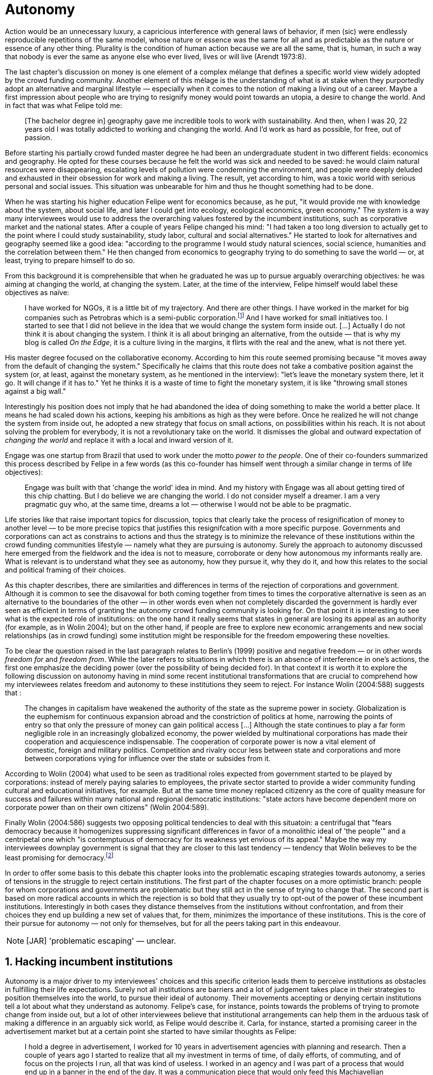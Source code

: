 = Autonomy
:numbered:
:sectanchors:
:icons: font
:stylesheet: ../contrib/print.css

[.lead]
Action would be an unnecessary luxury, a capricious interference with general laws of behavior, if men (sic) were endlessly reproducible repetitions of the same model, whose nature or essence was the same for all and as predictable as the nature or essence of any other thing. Plurality is the condition of human action because we are all the same, that is, human, in such a way that nobody is ever the same as anyone else who ever lived, lives or will live (Arendt 1973:8).

The last chapter's discussion on money is one element of a complex mélange that defines a specific world view widely adopted by the crowd funding community. Another element of this mélage is the understanding of what is at stake when they purportedly adopt an alternative and marginal lifestyle — especially when it comes to the notion of making a living out of a career. Maybe a first impression about people who are trying to resignify money would point towards an utopia, a desire to change the world. And in fact that was what Felipe told me:

[quote]
[The bachelor degree in] geography gave me incredible tools to work with sustainability. And then, when I was 20, 22 years old I was totally addicted to working and changing the world. And I'd work as hard as possible, for free, out of passion.

Before starting his partially crowd funded master degree he had been an undergraduate student in two different fields: economics and geography. He opted for these courses because he felt the world was sick and needed to be saved: he would claim natural resources were disappearing, escalating levels of pollution were condemning the environment, and people were deeply deluded and exhausted in their obsession for work and making a living. The result, yet according to him, was a toxic world with serious personal and social issues. This situation was unbearable for him and thus he thought something had to be done.

When he was starting his higher education Felipe went for economics because, as he put, "it would provide me with knowledge about the system, about social life, and later I could get into ecology, ecological economics, green economy." The _system_ is a way many interviewees would use to address the overarching values fostered by the incumbent institutions,  such as corporative market and the national states. After a couple of years Felipe changed his mind: "I had taken a too long diversion to actually get to the point where I could study sustainability, study labor, cultural and social alternatives." He started to look for alternatives and geography seemed like a good idea: "according to the programme I would study natural sciences, social science, humanities and the correlation between them." He then changed from economics to geography trying to do something to save the world — or, at least, trying to prepare himself to do so.

From this background it is comprehensible that when he graduated he was up to pursue arguably overarching objectives: he was aiming at changing the world, at changing the system. Later, at the time of the interview, Felipe himself would label these objectives as naïve:

[quote]
I have worked for NGOs, it is a little bit of my trajectory. And there are other things. I have worked in the market for big companies such as Petrobras which is a semi-public corporation.footnote:[Petrobras is actually a major Brazilian company. It has been listed in Forbes 500 for 22 years, figuring in the 58th position in the 2016 ranking.] And I have worked for small initiatives too. I started to see that I did not believe in the idea that we would change the system form inside out. […] Actually I do not think it is about changing the system. I think it is all about bringing an alternative, from the outside — that is why my blog is called _On the Edge_, it is a culture living in the margins, it flirts with the real and the anew, what is not there yet.

His master degree focused on the collaborative economy. According to him this route seemed promising because "it moves away from the default of changing the system." Specifically he claims that this route does not take a combative position against the system (or, at least, against the monetary system, as he mentioned in the interview): "let's leave the monetary system there, let it go. It will change if it has to." Yet he thinks it is a waste of time to fight the monetary system, it is like "throwing small stones against a big wall."

Interestingly his position does not imply that he had abandoned the idea of doing something to make the world a better place. It means he had scaled down his actions, keeping his ambitions as high as they were before. Once he realized he will not change the system from inside out, he adopted a new strategy that focus on small actions, on possibilities within his reach. It is not about solving the problem for everybody, it is not a revolutionary take on the world. It dismisses the global and outward expectation of _changing the world_ and replace it with a local and inward version of it.

Engage was one startup from Brazil that used to work under the motto _power to the people_. One of their co-founders summarized this process described by Felipe in a few words (as this co-founder has himself went through a similar change in terms of life objectives):

[quote]
Engage was built with that 'change the world' idea in mind. And my history with Engage was all about getting tired of this chip chatting. But I do believe we are changing the world. I do not consider myself a dreamer. I am a very pragmatic guy who, at the same time, dreams a lot — otherwise I would not be able to be pragmatic.

Life stories like that raise important topics for discussion, topics that clearly take the process of resignification of money to another level — to be more precise topics that justifies this resignifcation with a more specific purpose. Governments and corporations can act as constrains to actions and thus the strategy is to minimize the relevance of these institutions within the crowd funding communities lifestyle — namely what they are pursuing is autonomy. Surely the approach to autonomy discussed here emerged from the fieldwork and the idea is not to measure, corroborate or deny how autonomous my informants really are. What is relevant is to understand what they see as autonomy, how they pursue it, why they do it, and how this relates to the social and political framing of their choices. 

As this chapter describes, there are similarities and differences in terms of the rejection of corporations and government. Although it is common to see the disavowal for both coming together from times to times the corporative alternative is seen as an alternative to the boundaries of the other — in other words even when not completely discarded the government is hardly ever seen as efficient in terms of granting the autonomy crowd funding community is looking for. On that point it is interesting to see what is the expected role of institutions: on the one hand it really seems that states in general are losing its appeal as an authority (for example, as in Wolin 2004); but on the other hand, if people are free to explore new economic arrangements and new social relationships (as in crowd funding) some institution might be responsible for the freedom empowering these novelties.

To be clear the question raised in the last paragraph relates to Berlin's (1999) positive and negative freedom — or in other words _freedom for_ and _freedom from_. While the later refers to situations in which there is an absence of interference in one's actions, the first one emphasize the deciding power (over the possibility of being decided for). In that context it is worth it to explore the following discussion on autonomy having in mind some recent institutional transformations that are crucial to comprehend how my interviewees relates freedom and autonomy to these institutions they seem to reject. For instance Wolin (2004:588) suggests that :

[quote]
The changes in capitalism have weakened the authority of the state as the supreme power in society. Globalization is the euphemism for continuous expansion abroad and the constriction of politics at home, narrowing the points of entry so that only the pressure of money can gain political access […] Although the state continues to play a far form negligible role in an increasingly globalized economy, the power wielded by multinational corporations has made their cooperation and acquiescence indispensable. The cooperation of corporate power is now a vital element of domestic, foreign and military politics. Competition and rivalry occur less between state and corporations and more between corporations vying for influence over the state or subsides from it.

According to Wolin (2004) what used to be seen as traditional roles expected from government started to be played by corporations: instead of merely paying salaries to employees, the private sector started to provide a wider community funding cultural and educational initiatives, for example. But at the same time money replaced citizenry as the core of quality measure for success and failures within many national and regional democratic institutions: "state actors have become dependent more on corporate power than on their own citizens" (Wolin 2004:589).

Finally Wolin (2004:586) suggests two opposing political tendencies to deal with this situatoin: a centrifugal that "fears democracy because it homogenizes suppressing significant differences in favor of a monolithic ideal of 'the people'" and a centripetal one which "is contemptuous of democracy for its weakness yet envious of its appeal." Maybe the way my interviewees downplay government is  signal that they are closer to this last tendency — tendency that Wolin believes to be the least promising for democracy.footnote:["Whatever remains of democratic possibilities lies with the centrifugal forces. Yet their political prospects are the more problematical. For despite their critical attitudes towards the state – perhaps all – of the major centrifugal groups look to government for assistance and protection and to its courts for relief. This requires some accommodation to the political culture that surrounds the national government and many state governments, and that, increasingly, has become indistinguishable from corporate culture" (Wolin 2004:587).]

In order to offer some basis to this debate this chapter looks into the problematic escaping strategies towards autonomy, a series of tensions in the struggle to reject certain institutions. The first part of the chapter focuses on a more optimistic branch: people for whom corporations and governments are problematic but they still act in the sense of trying to change that. The second part is based on more radical accounts in which the rejection is so bold that they usually try to opt-out of the power of these incumbent institutions. Interestingly in both cases they distance themselves from the institutions without confrontation, and from their choices they end up building a new set of values that, for them, minimizes the importance of these institutions. This is the core of their pursue for autonomy — not only for themselves, but for all the peers taking part in this endeavour.

NOTE: [JAR] 'problematic escaping' — unclear.

== Hacking incumbent institutions

Autonomy is a major driver to my interviewees' choices and this specific criterion leads them to perceive institutions as obstacles in fulfilling their life expectations. Surely not all institutions are barriers and a lot of judgement takes place in their strategies to position themselves into the world, to pursue their ideal of autonomy. Their movements accepting or denying certain institutions tell a lot about what they understand as autonomy. Felipe's case, for instance, points towards the problems of trying to promote change from inside out, but a lot of other interviewees believe that institutional arrangements can help them in the arduous task of making a difference in an arguably sick world, as Felipe would describe it. Carla, for instance, started a promising career in the advertisement market but at a certain point she started to have similar thoughts as Felipe:

[quote]
I hold a degree in advertisement, I worked for 10 years in advertisement agencies with planning and research. Then a couple of years ago I started to realize that all my investment in terms of time, of daily efforts, of commuting, and of focus on the projects I run, all that was kind of useless. I worked in an agency and I was part of a process that would end up in a banner in the end of the day. It was a communication piece that would only feed this Machiavellian system.

Carla was pondering not merely about her dissatisfaction with her job. Her reflections target two very specific things. First the purpose of the market she was contributing to and how she felt about it the use of the term Machiavellian characterizes this market as unscrupulous — and it is noteworthy that as Felipe she emphasizes the coercion of this mindset by calling it as a "system." It is not a Marxist alienation when it come to individuals and labor, but a more intimate disapproval of how professional life is organizes. To be clear by quoting Marx I am not inferring that Carla would subscribe to Marxist theory as a whole — actually she might not subscribe to it at all. However the description she offers of her relation to her previous jobs relates to Marx's (2007:72) description of workers who have no chance but to subject themselves to their proletarian condition:

[quote]
His (_sic_) labour is therefore not voluntary, but coerced; it is _forced labor_. It is therefore not the satisfaction of a need; it is merely a _means_ to satisfy needs external to it. Its alien character emerges clearly in the fact that as soon as no physical or other compulsion exists, labor is shunned like the plague. External labor, labor in which man alienates himself (_sic_), is a labor of self-sacrifice, of mortification" (emphasis in the original).

Second this feeling regarding certain jobs was not merely a political disapproval of the purpose of the companies she was working for. This disapproval was a very personal urge to stop investing her most valuable and intimal assets in something she did not believe in: her efforts, her time, her energy and focus. As she told me: "I felt there was something missing, I could be contributing in other ways to project development, to innovation… to innovate with positive impact." In opposition to Marxist proletarian she felt she had other options: as Felipe she needed to go to the margins. Her strategy was to specialize in design for social impact (she now holds a master degree in such field) and to try to engage with projects more focused on the city, on urban spaces close to her. Now she works in the strategic innovation market having experience at consultancies focused on positive impact on society. Other interviewees also opted for working for this kind of companies: usually they are small to middle size offices, they hold multinationals such as Coca-Cola, Nestlé and Petrobras in their portfolio, but at the same time they value and develop projects for NGOs, civic activism and for the public sector. From times to times this small companies also have their own projects, that might become spin offs — that was the case of Catarse, for example.

Brittany is an American woman and in the interview she mentioned the choices she felt were available for her after graduating:

[quote]
It's interesting to be able to create projects instead of just typing on a keyboard, and those were the kind of job opportunities I had: doing more office work for any organizations that were not particularly exciting as well. At that time too it was so competitive that I think I would have ended up having to be more focused on something with a better paycheck and not necessarily a job that is fun.

In other words she felt that all the traditional job opportunities were uninteresting, bureaucratic and limiting her creative and her hands on impulse. She is very concerned about the natural resources, climate change and the environment in general. But at the same time she did not wanted to work neither for the government nor for NGOs: "I don't have anything against the government, but I'm just more personally interested in private industry." Therefore she joined a private park, a nature reserve in a position in which she could start and manage projects instead of doing office and paper work. Her choice for a private environment was on purpose:

[quote]
I consider myself an eco-capitalist. I've never really imagined myself working for the government or NGOs. I am more interested in doing change through the private industry. Private industry is not restrained by borders as long as you have the right market incentives.

She believes that there is a higher chance of promoting substantial changes in the world from a private institution, with no borders — but she reinforces that the right incentives should be set by the public sector. Still she believes that federal government might be too big to understand her reality and to do the right moves:

[quote]
There is so many stupidity sometimes, because you have to deal with someone who will deliberate on an environmental project and they are 300 kilometers away, and they have no idea about what your reality is actually like. I do not think this is the most effective to do environmental policy. That is why it is nice to work on a private reserve because we have a relationship with the [local] public government, we are bordering a state park. I have a bit more liberty. We work a lot with the people from here. We do not have to deal with people who have never been in the area and do not know anything about it.

In different degrees what Carla and Brittany are claiming is that they want to be able to choose what kind of projects and action they enable in their everyday life — they want to be in control of the anew emerged from their actions. Also this claim is sustained by a world view that considers governments and corporations too big to feel what individuals really face in their daily routines. If Brittany example is more clear (she even mentioned the _think global, act local_ motto during the interview), Carla's one might need further discussion: in spite of the multinational clients all the projects and deeds she mention in the interview are related to the urban space and civic projects she has been involved with. The consultancy she works for might not be exclusively focused on this kind of projects but she considers that since there is room for them, it makes the job more attractive than the other ones she had had in the past.

These two women are somehow recurring to the private sphere because they believe society needs change — literally Carla would say what is needed is some positive impact in the world, while Brittany would say the world is compromised due to climate change and other eminent environmental situations. Underneath these arguments lies the responsibility the state bear in such scenario. For Brittany, part of the problem is the distance between the governments in charge and the reality of the governed people. Carla has not been explicit in supporting this view but her actions seems to corroborate it. During the interview she was listing some probable causes for the lack of social impact in many projects. At this point she ended up saying that "it cannot be a single NGO, it is not Greenpeace that is going to sort that out, it is not the UN alone that is going to do it. It really has to be something massive" — this quote might be intriguing since Greenpeace and UN are massive institutions after all. To avoid any doubt, she expanded on it:

[quote]
I think it [the solution] should be decentralized. That is part of Box's Brazilian Dream Project, the idea of microrevolutions, but the thing is that companies should also be decentralized. Thus when I say "something big" it is something that belongs to the people, that is part of everyone's concerns. Therefore not only people, but companies need to have an active role for a better society.footnote:[Box 1824, mentioned by Carla as "Box" is Brazilian consultancy that built a great reputation publishing researches on Brazilian culture — most of them on Creative Commons licenses, free to read and watch on the internet. Those reports usually are shaped in short videos that easily become viral on the internet. As a disclaimer I must add that Carla has freelanced for this consultancy.]

If this quote sounds too abstract or utopian, Carla offered as an example the case of public bikes in São Paulo. In a similar scheme to Barclay's bikes in London, the scheme was structured through a public-private partnership, coincidentally backed by a nationwide bank too, the Brazilian bank Itaú:

[quote]
[Take the case of] Itaú's bikes: there are various issues that could be risen, a lot of questioning on whether it was more about marketing than about a proper solution [for public transportation]. But this was a social innovation to the city because it was considered within a mobility and civic movement […] People who were not using bicycles before are trying it now. Despite the [commercial] interests (because I do not believe they [Itaú] are just being nice, they are a bank) it is a social innovation.

Hence from Carla's point of view there is an important factor that is being close to people, to civic activism. Or in other words, being local — something that overarching federal governments and multinational corporations fail to achieve, as many of my informants would put it. They would argue that at the end of the day these massive institutions would become the _system_, a black box in which money and power as the only possible rule — picturing the context in consonance with Wolin (2004), for example. In sum the problem does not relies on the private or public realm _per se_, but in the distance between individual and institution.

To add another example, Noah is a graduate student in political theory also from the USA. Throughout his life he has been involved with civic activism and he has also contributed to some crowd funding campaigns. He told me about one of the projects he has been involved, one in which his group was very close to the city council:

[quote]
The objective of the organization I volunteered at was at the city level and we ended up getting a majority progressive city counsel. […] The city runs the airport and they decided that they were going to renegotiate the contracts for the food in the airport. They did not want to have corporate restaurants. They wanted to reach out to all very famous local businesses, restaurants and say "would you like a branch in the airport?" […] That was sort of one policy they want but the point I am trying to make is that I am always focused on building power at the local level, in the face of structures that are configuring the social relations at a larger scale. International trade treaties and national immigration policy [for example], these are all things that are sort of structural, but we were coming up with local ways to resist. Sort of asserting local power in the face of this larger structure.

The critique built by these people who at a certain point have recurred to crowd funding is not targeting explicitly the public or the private sphere, as Noah's example clarifies. They are at the same time targeting a specific world view that puts individuals as dependent of paternalist, of embracing government and corporations. In their nightmares they probably would be complaining that there are no jobs out there and that the government is not properly regulating corporations — specially when it comes to labor and the environment. But that is not what they are doing. Actually they have no intention of working for these corporations and many of them have no interest in voting for example. Most of my Brazilian interviewees — where voting is compulsory —  have declined to vote for years.

NOTE: [JAR] 'In their nightmares they probably would be complaining that there are no jobs out there and that the government is not properly regulating corporations — specially when it comes to labor and the environment.' — too informal.

Stephen is a experienced British entrepreneur who mentor many social entrepreneurs. He points out that due to the economic crisis there are no jobs being created, therefore "being self employed for a increasingly greater proportion of the population is the only option." In this scenario he sees crowd funding as a promising alternative since in many cases not even banks would fund certain entrepreneurs such as people in debt, people with no guarantees. But in opposition to most business men who praise the success of new companies such as Uber or Airbnb he is quite critical about them. Another example he mentioned in the interview was a British short term car rental:

[quote]
It started as Street Car which was a UK company, which is cool. Nice service, nice cars. It was bought by Zipcar which is an American company. The service went down a bit, the cars went a bit crappier. And it is now owned by Avis […] It is very hard because clearly it is having an impact. It does take a lot of cars off to the road. But on the other hand it is now part of a big corporation.  And it is working for shareholders rather than to the communities. And I think a lot of this stuff, for me it would be much more interesting if somehow you could keep it at a local level, a community level.  But you cannot do that […] The biggest obstacle is how you rethink money or if can you rethink money – and if you cannot then actually everything is all a bit meaningless because it all comes down to cash in the end.

NOTE: [JAR] How to keep success + innovation local?

Therefore if the critique does not target the public or the private in specific, it suggests that both spheres nowadays are driven by money. Corporations and government, my interviewees would claim, are distant from people's needs and reality because they are organized in a way that focus on making money and also on distributing money through a lifestyle framed by the _system_ — that is to say a lifestyle based in an overarching policy that values jobs, wages and benefits. The problem is that the crowd funding communities are resignifying money, and consequentially they are not settling down for a comfortable job that offers them some financial stability. Their personal views on the world, on this system seems more important than the values being delivered and nurtured in most national states policies and in most corporate environments.

The question these stories raise is rooted in the size of the organizations but the core issues are _quasi_ inevitable consequences projected by my interviewees: for them bigger institutions put the decision making progress away from their everyday lives. Therefore their strategy involves working in small scale institutions that enable three valuable things: conciliating personal values within their everyday life activities, being able to promote some actions with some impact, and avoiding bureaucratic and impersonal decision processes. The motto _think global, act local_ seems to have a perfect fit with this ambitions: the thinking part allow them to channel their dreams and aspiration to action; the acting part is taken locally, that is to say, is more feasible and easy to put forward than more ambitious projects that would require layers of deliberation. In other words instead of a global _Workers of the world, unite!_ chant they are reaching out their close network and starting small, with baby steps. Deliberation in general would be compromised if not handled at the personal level: when people's opinion are framed into instrumentalized and racionalized institutional processes the only rule that matter is cash — and that is the kind of value that is not appealing to this specific community.

Hence action is of utmost importance for them. Their idea of autonomy is to be able to act, to put ideas forward, to experiment and learn from it. This hands on mode is believed to be the best shortcut for positive impact, for promoting and enabling change here and now. The impact and change expected are not to be felt immediately worldwide: their expectation is also focused on a micro sphere, their own lives and feelings.  Carla herself is very clear on that point: she is not sure if Itaú's bike scheme is the best for São Paulo, also she would not oppose a totally public nor a totally private initiative to compare them all later — the important is to go to action and to get feedback at the local level:

[quote]
It is very difficult to get it right the first time, thus we have to test, to hack, to experiment. I praise the initiatives with that mindset. And actually that is why I really like crowd funding. Crowd funding is a way to engage, to motivate, to show possible futures — that is what really matters.

All the quotes so far are somehow critical about corporations and governments: Carla had to cherry-pick consultancies to work for (and maybe with which clients to work with) because there is a discomfort with the kind of project most corporations invest on. Brittany also cherry-picked, but she was harsher on the government side — characterized as inefficient (distant from the real everyday life of people) and limited (by national borders). Noah seems to disavowal with big players from the food industry and tries to minimize the impact these corporations have in his region by acting close to the government, to the city council. Stephen believes that the economic policies put forward by governments (policies in tune with the interest multinational corporations) failed to provide jobs and stability to citizens;  for him even banks (a kind of corporation regulated to certain degree by governments) are failing in helping people to bootstrap their ideas. In spite of that these people are not so distant neither from governments nor from corporations: they try to hack them, to make these institutions work in a way that is more coherent with their aspirations. The next section discusses strategies that can be seen as attempts of a greater step: for some people hacking these incumbent institutions is not enough and the idea is to bypass them.

== From avoidance to autonomy

As the previous section described there is a clear and intentional will to find alternative ways of making a living within the crowd funding community, a way that would circumvent the corporative and public sectors. Even if this holds true to all of my interviewees there is a group within them that take this disavowal for these institutions further. At this point it worth it to go back to Stephen's consideration of the job market. In fact his argument follows some general trends: for example self-employment rates have been rising slightly in the UK since 2002 while unemployment rates increased by 50% in the same period (OECD 2013).footnote:[According to the OECD Factbook (2013) between 2002 and 2010 self-employment raised from 12.7% to 13.8% and the long-term unemployment rate raised from 21.7% to 33.4%. Stephen's interview was in 2014.] However the feeling that there are no jobs out there is not the only reason underneath the disavowal for these institutions. There are also clues suggesting that for them framing their professional activity in the form of a formal organization — whether it is a corporation or NGO — is not the best way to actually do what they are willing to do. Pedro told me about a time when he was one of the founders of a kind of hacker space in Brazil: 

[quote]
We were drafting a statute, a charter and then we realized that it would be impossible to start an organization because we could not agree on a common text. We had principles, we were heading to the same direction, we liked each other and we used to get together. But it would not work to frame an organization with a charter, a social statute saying what we would be doing. Some would like to do journalism, some were willing to do photography…  whatever, we do not need a statute, right? Instead of an organization, a NGO we ended up with a space where everybody could work on their own stuff together.

Contrasting with Stephen, Pedro do not actually expect that any institution will provide him the best framework for his and his friends' professional affairs. In his opinion formalizing an organization would mean an onus without a bonus: they do not want to be limited by any regulation about what kind of professional activities they are supposed to run,footnote:[In Brazil there are regulations based on UN's International Standard Industrial Classification, very similar to regulations in many other countries, as my interviewees reported. For them this means that when setting up an organization one must restrict the kind of projects one is going to execute. As some aforementioned examples many of my interviewees have a very heterodox professional path, and they would like to act as technology consultants and in parallel they would be teaching tango, composing and playing music.] they do not want to pay taxes for opening an organization because they do not feel there is anything in return except boundaries. In sum they feel better acting by their own.

From Stephen and Pedro it is possible to grasp the skeptical tone of the disavowal for corporations, NGOs and the public sector: while many of the quotes from the previous section illustrated life choices in terms of better or worst organizations to work with, there are cases in which the disbelief is so bold that actually pulls people to a kind of libertarian attitude. While Carla and Brittany are satisfied in the kind of project and institutional arrangement surrounding their professional activities, other interviewees expressed a harsher opinion regarding the incumbent institutions discussed here. For Stephen in an almost non-existent job market one probably would have little chance to be able to choose a job that has a good fit with one's life purposes. At the same time Pedro probably would see Brittany's choices as limiting because a lot of money, time and efforts are wasted in taxes and bureaucracy to keep the company running — a lot of assets that would be best invested directly on environmental issues, for example. Specially when it comes to the private market, Pedro highlighted:

[quote]
The problem is that companies will always meddle, you cannot do things your way. Thus if you want a project to be independent, there is no way [to work with corporations behind you]. Take the classic journalism example, the chitchat that just adding the logo to something would not interfere with the content. That's tough to believe in.

In such a scenario crowd funding thrives as an alternative, a way to bootstrap projects without ties to any corporative or governmental funding. Actually this is what Miguel, a co-founder of one of the biggest Brazilian crowd funding platforms, told me:

[quote]
Indeed we have opened an alternative model of funding in Brazil, an alternative to public funding, private funding, bank loans… And then we started to see projects flourishing, things happening. It opened a whole new world for people. […] And in fact this was something that did not existed before: back then there was no way to fund a project, a small project, here in Brazil.

This last part of this chapter explores how this avoidance of institutions is forged from a very similar idea of autonomy as discussed earlier. Autonomy might be clearer in Pedro's arguably idealistic quotes, but even from Stephen's more pragmatic standpoint autonomy is present: one would not depend on corporations offering jobs to make a living. And more importantly: for some of them a kind of real autonomy is impossible within the current incumbent institutions — that is literally Pedro's position, for example.

Maria is a Romanian woman who partially funded her master degree through crowd funding. Amanda is a Brazilian entrepreneur who runs some open journalism workshops, mainly in poor neighborhoods around metropolitan areas. At a certain point both of them faced the possibility of partnering with some of these institutions the crowd funding community seems to disavowal. Maria was approved in a kind of dream school for her, but she could not afford the tuition fees. Amanda was running a very successful communication project in one of the poorest areas of São Paulo, but she was not satisfied with the mindset of the NGO behind her. Both dismissed the most standard choices presented to them: Maria have not considered a bank loan, and Amanda pushed to leave the NGO, what meant the end of the project. Respectively, that is how they told me these stories:

[quote]
I did not want to kind of play the rules of the system just to get to a very alternative education institution. This is ridiculous. And even if I could get a loan from the bank would I really want a loan from the bank to go and study alternative education, like new economy? This is ridiculous (Maria).

[quote]
We realized that it would not work with the NGO because the NGO refused to pay the boys (_sic_). We were like "we have to start something that can afford to pay the boys, so they can be autonomous" — we ought to do that because that is what we believe in. We believe that it worth it to engage the boys if it is cool for them and if it pays them back. Otherwise they will look for a job from which they can make a living of and they would not realize that this [communication] is what they really would like to do (Amanda).

Those quotes might raise an interesting tension: one might see Maria's option as a subtle way to refuse money and its possible benefits while on the other hand Amanda's opinion would be the opposite, an explicit movement in the sense of vouching money a protagonist role. It worth it to highlight that both woman are actually pointing in the same direction when in comes to repealing the current mindset behind incumbent institutions. Maria does not want to get involved with banks (arguably corporations with strong ties to governmental affairs such as federal reserve and interest policies). Amanda does not believe that more traditional social projects are worth it: charity, government benefits and non-profit organizations are not actually causing impact because they do not foster autonomy. 

This apparent paradoxical approach to money although can be analyzed throughly in order to clarify that even if they seem to be pointing in different directions they share some common grounds: first of all, as discussed in the previous chapter, money is mostly a social relationship marker, not merely a amoral token for exchange and accumulation of value; second at the core of their decision is an emphasis on how one can enjoy autonomy and root their own relationship with the world in an autonomous way. Let's get back to Maria's case as her story might not be so straightforward as Amanda's. Maria told me that after her bachelor degree she was working as a volunteer in some projects:

[quote]
I was a bit disillusioned seeing that when you are offering your services in terms of volunteering it is a fine line between being exploited and being helpful. I felt I was being exploited because I was not getting the learning […] but I had very good exchanges. I think it just brings the idea of skills and exchange and how we measure that. Its very subjective from person to person to think about what each one thinks is fair to invest and give back in this exchange — and here money is not involved. For me it was an interesting question that was posed there.

From thoughts like that it is clear that Maria was already calling into question how problematic exchanges are. In her case how uncomfortable she felt trading her skills for money or for anything else. However the problem, as she told me, was not put on the exchange _per se_ but in the context. For instance, as a photographer and journalist crowd funding her tuition fees her first thought was to offer a big book with photos taken by herself and stories she would wrote about everyone who pledged for her campaign. That was too much work for a short deadline, so she took an even more personal route: "for example a photograph, or you would get one of my essays or my dissertation, a song, maybe a photography services if you were a big company" — that was what she went for in terms of perks for her crowd funding contributors. She was telling a story and sharing her experience with her supporters — and the exchange was a platform for that. In other words she felt she was moving away from a kind of pecuniary exchange that would be meaningless from her point of view, and at the same time she was embracing a more personal or social lens to comprehend and forge these exchanges: 

[quote]
I was trying to stay out of politics and economy, I just did not want to have anything to do with it in any way. It was kind of putting it all in a "bad guys box" and do not want to deal with it. I went through the other, alternative route, local villages and what is happening out there — that is not mainstream. I was very curious to see what is happening and what is the drive for these people to really go off the grid. Is this really possible? Because this sounded like utopia for me back then. So I just wanted to experience it myself and also I wanted to see if I could ever live or make my own alternative way of being.

At this point she was framing a series of very personal ways to comprehend life choices around her and clearly there is an stereotyped standard career path, a standard way to make a living that was not interesting for her. At the same time  this is the mainstream in her standpoint thus one would have to be willing to fight the temptation to go with the flow. In that sense her life choice was to start to trace her own path outside this trail. For her the possibility of making this diversion, the possibility of creating her own route is a gesture of autonomy. Thus when facing the tuition fees invoice Maria opted for the arguably riskier path: not asking for a loan in a bank but for friends, and friends of friends and so on. Not messing up with the "bad guys" was not only a possibility but — most importantly — the option she actually choose because this way granted enough autonomy for her.

Looking back to Amanda's story — specifically when she expanded the idea of autonomy to her "boys," to the teenagers that participated in the social and entrepreneurial activities she hosted — the context was a completely different one. Two main points must be highlighted here: they were poor in a very unequal country and they were young. According to Amanda they were already dealing with a lot of social and peer pressure: maybe they were considering dropping out of school to try to find a (probably unskilled) job and contribute to the family budget; maybe some of their friends were getting well of working for drug dealers or gathering in gangs, what would make these real possibilities for her teenagers in the short term; maybe they do not even considered journalism was for them at the first place.footnote:[As in Bourdieu's (1990) classical argument on reproduction: the weight of classes and personal trajectories is not only a matter of privileges and constrains, it is also a way of forging what one considers conceivable for the future. In Amanda's interview the context in which the teenagers are considered is made clear in lines such as: "In general the boys are not going to school, most of them are high school dropouts. And when we asked 'where are them?' we realized they were on the internet. And then we asked again 'and where do they learn things?' just in time to realize it was with tutorials on  YouTube about mathematics, about makeup, whatever. Then we spent about 6 months working on the language and the blah blah blah to launch educational videos. […\] We had no money to do it, thus we ended up in Catarse, we need to open the videos for everyone, free access to everybody: these educational videos had to be free because we were thinking about high school teens, they have no money."] In other words Amanda felt money was important for them to be autonomous and escape the kind of mainstream within their social context. Arguably if the project could support them with some money they would be more confident in considering communication as a career option — and with this confidence they are better empowered, they have a higher degree of autonomy. Once more money is understood in a very peculiar social context, playing a very important role in negotiating with power structures (e.g. peer pressure, repression, etc.).  Finally Amanda also belives that their autonomy has to do with her own autonomy: "their autonomy sets me free to be the mother of my daughter, otherwise I would end up full of other children to take care of — I only can look after myself if they are autonomous."

This is a very common characteristic among my interviewees: their own purpose in life. Amanda loves her job, the projects she runs. But she loves being a mother and she sees those projects as a way to make it possible for her to be a good mother. It is not about a world wide revolt against corporations, NGOs and governments, but the opposite: a set of choices based on micro inwards revolutions. A set at choices that at the end of the day offers them the feeling they are more capable of being autonomous than they would be in a full time job in an organization, for example. A set of choices that also empower them to get involved in different projects making a living of the multitude of them, not of a single one. A set of choices that connects these projects with their utmost personal ambitions in life.

Another of my interviewees has co-founded a recurring crowd funding platform in Brazil in which (by the date of the interview) he has five different projects. He was the person who coded the platform from the scratch, but most of the projects are related to his career as musician and as a tango dancer and teacher. However there is another project he hosts there: as the platform charges no fees at all it is supported by a crowd funding campaign within the platform itself. It is interesting to take into account the importance he puts on these options:

[quote]
I got tired of this chip chatting about changing the world. So why is this platform so cherished for me? […] Because I dream of a world in which we do not put price on things, a world in which we do not create services just for the sake of creating it, just to put up with the financial situation. So all that has to do with a will that other people could do what I am doing. To change their life as I am changing mine, in baby steps. 

For him this idea has matured with time. A couple of years ago he was a partner in a more traditional tech startup. He told me the history behind one of the most successful products they developed there, a mailing platform: "the idea was making a lot of money so we would have money to do cool stuff — that was what we had in mind." They actually achieved it somehow: the company became successful in the market. However as the company grew bigger, more demanding clients and projects ended up consuming all his time — and little was left for the cool stuff, for music and tango, for social impact projects, for working in projects that would change their lives and help other people change theirs too.

As mentioned earlier making money is not the exact issue they are addressing. The real problem is finding ways to support — financially support included — their dream projects. The interesting part is that in spite of this kind of idealistic world view they are very pragmatic — many interviewees used different words such as "I work with the hands on imperative in mind, I cannot waste my time in endless discussions, this is for those who have time to waste," as Pedro once told me, or "I am not a good bullshitter, I kind of like doing stuff, "  as Stephen describes himself. Sometimes the common sense might say people work for money, but in their case they seem to make money in order to work — in order to be autonomous and  work with things they really believe in.

In that scenario crowd funding is a proxy for autonomy for many of them: they do not depend on corporations, job market or government to bootstrap and run their projects; therefore they feel completely empowered to choose what to work with and who to work with. In the process they also reinforce their distance from incumbent institutions feeling that the proximity to their peers is also an interesting asset — being close to, and exchanging with partners in the projects, people with whom the exchange skills, supporter of their crowd funding campaigns etc. is a way to make the money (and other kind of valuable resources) available. And this movement, by empowering them and by doing it without the incumbent institutions,  makes the rejection of government and corporations even bolder. For example that's what Miguel takes into account:

[quote]
[In traditional funding] the intermediaries in the process keep a significant percentage. If its a publisher the author gets 10% and they get 90%. So one gets that crowd funding is a possibility to be directly connected to one's fan base — and in the end of the day the publisher would end up selling to exactly the same people, to the fans of that author. […] That is true also when it comes to laws that foster cultural investments from the private sphere: the gatekeepers are corporations […] and they gain a lot of decision power, they support mainly celebrities' projects, people that already have a great amount of social capital.

Crowd funding then is a way to create and reinforce networks of people with something in common, and within these networks, among people with similar objectives in life and similar world views, my interviewees feel more empowered, more autonomous. Growing big usually is seen as a risk to autonomy — usually it is perceived a way of losing track of profits (as Miguel just said) and of decision making:

[quote]
It has to be if not super local, at least national because of the legals around financial things. I think there is no doubt that crowd funding platforms have to be local. It's all about reach and that is why Kickstarter is the gorilla in the field: because they have got the reach. Indigogo does quite a good job too. Crowd Cube have built up some [in the UK] and I think that is good but I think this is the real challenge.

Finally the matter of scale of their operations is yet another argument to distance themselves from governments and corporations. For some of the people I interviewed it does not matter what are the motivations and purposes behind governors and CEOs: keeping close to people you depend on is a way to assure autonomy — and usually they see that these organizations lose it when they scale up. 

'''

Throughout this chapter dissonant points of view were put together to describe how the crowd funding community forges their own version of autonomy. For Pedro autonomy "is what really matters, that is it: autonomy, a more autonomous and critical individual" — and indeed this is very representative of my data collection. In a more descriptive approach they have their own version of autonomy that is not a standard career path with a good salary, benefits and social security. Their version emphasizes the freedom to choose where to invest their times and skills — and recurring to Berlin's typology of freedom this _freedom to_ choose have a strong tie with the _freedom from_ interference in these choices. Actually their version of autonomy is kind of sloppy when it comes to the _freedom from_. They usually emphasizes how their own choices (in a microsociological sphere) guarantee the avoidance of external interference, but sometimes they are negligent with the social context (in a macrosociological sphere) that might be even more relevant for such freedom: as discussed in the precious chapter they enjoy a series of privileges from their family and educational backgrounds, as well as from their own skills — this seems to makes it easier from them to focus on the freedom to and be more negligent with the freedom from idea.

From a more analytical approach it is clear that this approach to autonomy puts crowd funding away from a pure technological arrangement and reinforce the political side of it. When Pedro reinforced that autonomy is what matter he complemented his idea describing how this was politically engaging people — according to his own words, politics is not only about political candidates, parties, elections and government: "it is about a wider comprehension about what you do as political. It is a political instrument, it is the politicization of the individual." According to him this was a way to hack society in the sense of making current institutions working for you and not the other way around. A more formal way to put that is saying that this is a political statement against the amount of power held by incumbent institutions and — more importantly — against the valuation processes fostered by these institutions. The critique covers yet the institutional impact in the everyday life of most citizens: arguments that ultimately are related to the alienation of social relations in money (as discussed in the previous chapter), and the disavowal for the way private affairs are tangled up in the public sphere (for example as in Arendt 1998 and Wolin 2005 aforementioned). 

Further more crowd funding is not an unanimous route for autonomy and surely not a unanimous political expression. Pedro himself finds it quite time and energy consuming to run a successful crowd fund campaign (and he has ran a couple of them) and most of times this is the last resort for him. Also Stephen is quite critical about the buzz around crowd funding:
 
[quote]
Technology is nothing in crowd funding. It is all about marketing and reach. […] It is this kind of a Dragons' Den syndrome where everybody thinks they are an entrepreneur, everybody thinks they are an investor  — which is good, which is clearly what produces the volume, the critical mass. But have you ever tried to get any stats out of any crowd funding platforms?footnote:[Dragons' Den is a reality TV show in which participants try to pitch their ideas to a board of venture capitalists to get investments.]

The question raised here is basically a critique towards the accountability of crowd funding projects — as Stephen comes from the venture capital market he feels like sometimes project creators are mostly black boxes: not always one knows what is actually done with surplus money (when a campaign raises more money than it asked for), and he would argue it is basically a subjective and optional practice to share reports about how the money was in fact employed, or even reports about the impact and success of projects. For others these questions do not matter at all: this would be just a vestige of a corporative and market mindset in which pricing things is more important than vouching people and ideas.

In spite of this divergence the political tone of this idea of autonomy is valuable from a sociological point of view: in the light of the way everyday life choices are relevant to the triumph of autonomy — specially when it comes to an anti-growth attitude — it represent a microsociological version of the macrosociological political ecology stream. Wolin's (2004:604-5) appealing considerations about this topic are coherent to my interviewees world view:

[quote]
What the economic polity renders scarce for its citizens is the direct experience of politics itself and the responsibilities of power. And that is the "renewable resource" unique to the political ecology of localism: unlike the corporation and its accomplice … localism can generate and continuously renew direct political experience.  […] The aim is not to level in the name of equality or to cherish nostalgia, but, by gaining some measure of control over coordinations and decisions intimately affecting the everyday lives of ordinary citizens, to relieve serious and remediable distress and to extend inclusion beyond the enjoyment of equal civil rights.

Surely this idea of political engagement "beyond the enjoyment of equal civil rights" — or any kind of more abstract political right — is what is at stake when the crowd funding community describes itself as pragmatic, as a group of hands on people; also it is what is at stake when Pedro says that individuals ought to be more autonomous and broader the perception of what is it to be political; or what is at stake when Arendt (1973) criticizes representative democracies in the sense they reserved the possibility of acting politically for very specific moments each other year in the voting cabinet. Being able to engage in action, and not only in work or labor, is the way Arendt believed it was possible to be truly political, the way to reinforce human plurality (1998).

However it is compulsory to question if this kind of action afforded by the crowd funding community is indeed a new possibility in terms of political action. The following chapter on politics focus on that topic but by now it is worth it to explore how this action emerged from the idea of autonomy and how particular traces of this autonomy render interesting questions in terms of political theory. The strategy crowd funding traced to avoid incumbent institutions has the interesting side effect of grouping people together around common interests — and actually this social ties are protagonists in granting autonomy for people within this group. Interestingly this arrangement tends to eliminate debate, to eliminate conflict as people are grouped by common interest. It might be the case Mouffe (2005:3) label as highly antipolitical:

[quote]
Instead of trying to design the institution which, through supposedly "impartial" procedures, would reconcile all conflicting interests and values, the task for democratic theorist and politicians should be to envisage the creation of a vibrant "agonistic" public sphere of contestation where different hegemonic political projects can be confronted.

This trace of confrontation is absent in the orchestration of autonomy described here. _Grosso modo_ anything goes since a project creator can gather around his idea a bunch of people interested in the same principles. And again this is another red light for scholars of antipolitical trends in modern societies: politics "must be able to impose internal constrains on its members" according to  Schedler (1997:8). And he continues:

[quote]
Antipolitical individualism celebrates unrestricted subjectivity, anti political tribalism unrestricted collectivity (or on a sub communal level). Both versions of anti-authoritarian revolt follow the same anarchical impulse: anything goes (Schedler 1997:9).

Therefore in spite of all the political significance of the attitudes and life styles embraced by crowd funding communities there are unresolved issues when it comes to advancing the comprehension of these behaviors as political. On an ideological level they are clearly confronting the power of incumbent institutions, the power of the system as they say. And that is already meaningful enough to characterize the group as a bearer of substantial political voice. In addition they do not act merely as a opposition that offers no alternative way out of the mainstream: in fact they are very resourceful in hacking the _status quo_ and in paving the way to new social arrangements — that is precisely what they are doing when they resignify money and promote their take on autonomy. However their disavowal for political institutions might be an hiatus in their attempt to enhance the possibilities of politics in contemporary societies:

[quote]
The term "antipolitics", however, should not be misconstructed as a synonym for mere opposition to particular regimes or confused with electoral opposition that arises in the normal course of contemporary democratic or quasidemocratic practices, as Andreas Schedler points out […]footnote:[Jaffe (1997) is refering to Schedler (1997) in this quote.] Antipolitics is present when politics itself is regarded with cynicism but also seen as a contaminant of society, indeed the enemy of all other societal activity. When antipolitics flourishes, politics itself becomes the central target of opposition and is perceived in extremis as unnecessary, the potential destroyer of all that is praiseworthy in human affairs. Antipolitics in this sense inverts Hobbes's analysis: whereas he argue that politics is the precondition for civil and humane conduct, the antipolitical actor or theoretician maintains that politics is a threat to morality, enterprise and all authentically human values (Jaffe 1997:62).

The next chapter will go further in the way networks are not a merely side effect of their will for autonomy, but actually a structural requirement for their social existence. From that it renders unlikely that this networks assembled by similitude of ideas is actually a core political component in the analysis of crowd funding as a possibility of politics, inviting the discussion for the following chapter, a discussion that recapitulate this discussion about the antipolitical aspect of this community and frames it in a more analytical context of political theory — and not a mostly descriptive way as this brief chapter conclusion did.
